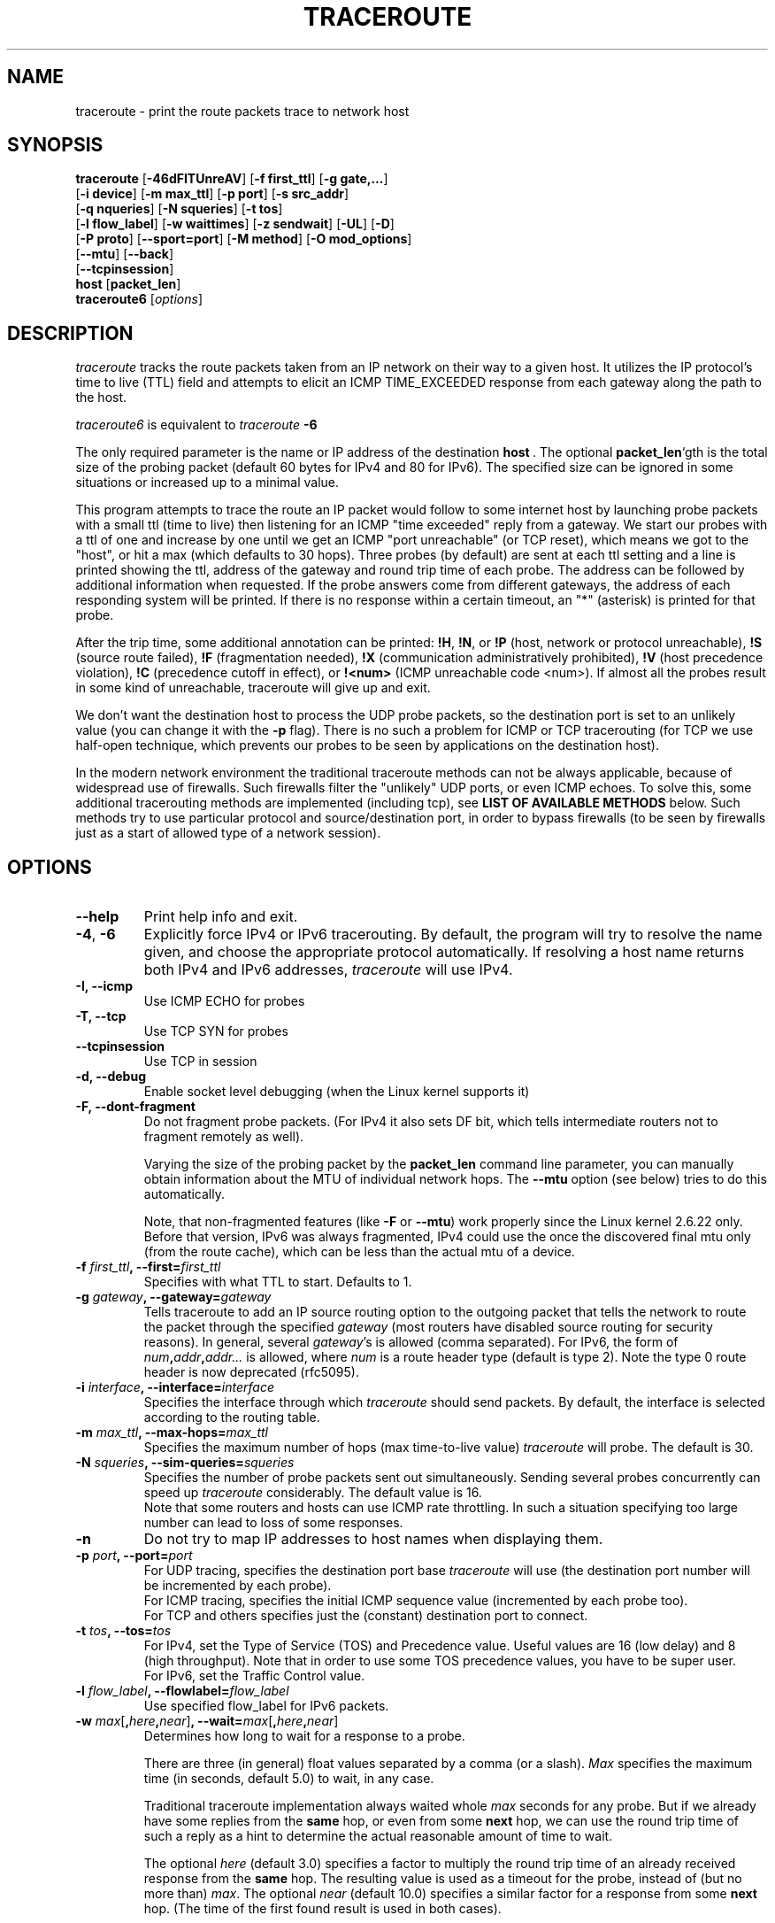 .\" Copyright(c)  2023   Alessandro Improta, Luca Sani, Catchpoint Systems, Inc.
.\" This software was updated by Catchpoint Systems, Inc. to incorporate
.\" InSession algorithm functionality.
.\" Copyright (c)  2006   Dmitry Butskoy (dmitry@butskoy.name)
.\" License: GPL v2 or any later version
.\" See COPYING for the status of this software
.TH TRACEROUTE 8 "11 October 2006" "Traceroute" "Traceroute For Linux"
.\" .UC 6
.SH NAME
traceroute \- print the route packets trace to network host
.SH SYNOPSIS
.na
.BR traceroute " [" \-46dFITUnreAV "] [" "\-f first_ttl" "] [" "\-g gate,..." ]
.br
.ti +8
.BR "" [ "-i device" "] [" "-m max_ttl" "] [" "-p port" "] [" "-s src_addr" ]
.br
.ti +8
.BR "" [ "-q nqueries" "] [" "-N squeries" "] [" "-t tos" ]
.br
.ti +8
.BR "" [ "-l flow_label" "] [" "-w waittimes" "] [" "-z sendwait" "] [" "-UL" "] [" "-D" ]
.br
.ti +8
.BR "" [ "-P proto" "] [" "--sport=port" "] [" "-M method" "] [" "-O mod_options" ]
.br
.ti +8
.BR "" [ "--mtu" "] [" "--back" ]
.br
.ti +8
.BR "" [ "--tcpinsession" "]
.br
.ti +8
.BR host " [" "packet_len" "]"
.br
.BR traceroute6
.RI " [" options ]
.ad
.SH DESCRIPTION
.I traceroute
tracks the route packets taken from an IP network on their
way to a given host. It utilizes the IP protocol's time to live (TTL) field
and attempts to elicit an ICMP TIME_EXCEEDED response from each gateway
along the path to the host.
.P
.I traceroute6
is equivalent to
.I traceroute
.B \-6
.PP
The only required parameter is the name or IP address of the
destination
.BR host \ .
The optional
.B packet_len\fR`gth
is the total size of the probing packet (default 60 bytes
for IPv4 and 80 for IPv6). The specified size can be ignored
in some situations or increased up to a minimal value.
.PP
This program attempts to trace the route an IP packet would follow to some
internet host by launching probe
packets with a small ttl (time to live) then listening for an
ICMP "time exceeded" reply from a gateway.  We start our probes
with a ttl of one and increase by one until we get an ICMP "port
unreachable" (or TCP reset), which means we got to the "host", or hit a max (which
defaults to 30 hops). Three probes (by default) are sent at each ttl setting
and a line is printed showing the ttl, address of the gateway and
round trip time of each probe. The address can be followed by additional
information when requested. If the probe answers come from
different gateways, the address of each responding system will
be printed.  If there is no response within a certain timeout,
an "*" (asterisk) is printed for that probe.
.PP
After the trip time, some additional annotation can be printed:
.BR !H ,
.BR !N ,
or
.B !P
(host, network or protocol unreachable),
.B !S
(source route failed),
.B !F
(fragmentation needed),
.B !X
(communication administratively prohibited),
.B !V
(host precedence violation),
.B !C
(precedence cutoff in effect), or
.B !<num>
(ICMP unreachable code <num>).
If almost all the probes result in some kind of unreachable, traceroute
will give up and exit.
.PP
We don't want the destination host to process the UDP probe packets,
so the destination port is set to an unlikely value (you can change it with the
.B \-p
flag). There is no such a problem for ICMP or TCP tracerouting (for TCP we
use half-open technique, which prevents our probes to be seen by applications
on the destination host).
.PP
In the modern network environment the traditional traceroute methods
can not be always applicable, because of widespread use of firewalls.
Such firewalls filter the "unlikely" UDP ports, or even ICMP echoes.
To solve this, some additional tracerouting methods are implemented
(including tcp), see
.B LIST OF AVAILABLE METHODS
below. Such methods try to use particular protocol
and source/destination port, in order to bypass firewalls (to be seen
by firewalls just as a start of allowed type of a network session).
.SH OPTIONS
.TP
.BI \--help
Print help info and exit.
.TP
.BR \-4 ", " \-6
Explicitly force IPv4 or IPv6 tracerouting. By default, the program
will try to resolve the name given, and choose the appropriate
protocol automatically. If resolving a host name returns both
IPv4 and IPv6 addresses,
.I traceroute
will use IPv4.
.TP
.B \-I, \-\-icmp
Use ICMP ECHO for probes
.TP
.B \-T, \-\-tcp
Use TCP SYN for probes
.TP
.B \-\-tcpinsession
Use TCP in session
.TP
.B \-d, --debug
Enable socket level debugging (when the Linux kernel supports it)
.TP
.B \-F, --dont-fragment
Do not fragment probe packets. (For IPv4 it also sets DF bit, which tells
intermediate routers not to fragment remotely as well).
.br

.br
Varying the size of the probing packet by the
.B packet_len
command line parameter, you can manually obtain information
about the MTU of individual network hops. The
.B \--mtu
option (see below) tries to do this automatically.
.br

.br
Note, that non-fragmented features (like
.B \-F
or
.B \--mtu\fR)
work properly since the Linux kernel 2.6.22 only.
Before that version, IPv6 was always fragmented, IPv4 could use
the once the discovered final mtu only (from the route cache), which can be
less than the actual mtu of a device.
.TP
.BI \-f " first_ttl" ", --first=" first_ttl
Specifies with what TTL to start. Defaults to 1.
.TP
.BI \-g " gateway" ", --gateway=" gateway
Tells traceroute to add an IP source routing option to the outgoing
packet that tells the network to route the packet through the
specified
.IR gateway
(most routers have disabled source routing for security reasons).
In general, several
.IR gateway\fR's
is allowed (comma separated). For IPv6, the form of
.IR num\fB,\fIaddr\fB,\fIaddr...
is allowed, where
.IR num
is a route header type (default is type 2). Note the type 0 route header
is now deprecated (rfc5095).
.TP
.BI \-i " interface" ", --interface=" interface
Specifies the interface through which
.I traceroute
should send packets. By default, the interface is selected
according to the routing table.
.TP
.BI \-m " max_ttl" ", --max-hops=" max_ttl
Specifies the maximum number of hops (max time-to-live value)
.I traceroute
will probe. The default is 30.
.TP
.BI \-N " squeries" ", --sim-queries=" squeries
Specifies the number of probe packets sent out simultaneously.
Sending several probes concurrently can speed up
.I traceroute
considerably. The default value is 16.
.br
Note that some routers and hosts can use ICMP rate throttling. In such
a situation specifying too large number can lead to loss of some responses.
.TP
.BI \-n
Do not try to map IP addresses to host names when displaying them.
.TP
.BI \-p " port" ", --port=" port
For UDP tracing, specifies the destination port base
.I traceroute
will use (the destination port number will be incremented by each probe).
.br
For ICMP tracing, specifies the initial ICMP sequence value (incremented
by each probe too).
.br
For TCP and others specifies just the (constant) destination
port to connect.
.TP
.BI \-t " tos" ", --tos=" tos
For IPv4, set the Type of Service (TOS) and Precedence value. Useful values
are 16 (low delay) and 8 (high throughput). Note that in order to use
some TOS precedence values, you have to be super user.
.br
For IPv6, set the Traffic Control value.
.TP
.BI \-l " flow_label" ", --flowlabel=" flow_label
Use specified flow_label for IPv6 packets.
.TP
.BI \-w " max\fR[\fB,\fIhere\fB,\fInear\fR]" ", --wait=" max\fR[\fB,\fIhere\fB,\fInear\fR]
Determines how long to wait for a response to a probe.
.br

.br
There are three (in general) float values separated by a comma
(or a slash).
.IR Max
specifies the maximum time (in seconds, default 5.0) to wait, in any case.
.br

.br
Traditional traceroute implementation always waited whole
.IR max
seconds for any probe. But if we already have some replies from the
.B same
hop, or even from some
.B next
hop, we can use the round trip time of such a reply as a hint
to determine the actual reasonable amount of time to wait.
.br

.br
The optional
.IR here
(default 3.0) specifies a factor to multiply the round trip time of an already
received response from the
.B same
hop. The resulting value is used as a timeout for the probe, instead of 
(but no more than)
.IR max\fR.
The optional
.IR near
(default 10.0) specifies a similar factor for a response from some
.B next
hop.
(The time of the first found result is used in both cases).
.br

.br
First, we look for the
.B same
hop (of the probe which will be printed first from now).
If nothing found, then look for some
.B next
hop. If nothing found, use
.IR max\fR.
If
.IR here
and/or
.IR near
have zero values, the corresponding computation is skipped.
.br
.IR Here
and
.IR near
are always set to zero if only
.IR max
is specified (for compatibility with previous versions).
.TP
.BI \-q " nqueries" ", --queries=" nqueries
Sets the number of probe packets per hop. The default is 3.
.TP
.BI \-r
Bypass the normal routing tables and send directly to a host on
an attached network.  If the host is not on a directly-attached
network, an error is returned.  This option can be used to ping a
local host through an interface that has no route through it.
.TP
.BI \-s " source_addr" ", --source=" source_addr
Chooses an alternative source address. Note that you must select the
address of one of the interfaces.
By default, the address of the outgoing interface is used.
.TP
.BI \-z " sendwait" ", --sendwait=" sendwait
Minimal time interval between probes (default 0).
If the value is more than 10, then it specifies a number in milliseconds,
else it is a number of seconds (float point values allowed too).
Useful when some routers use rate-limit for ICMP messages.
.TP
.B \-e, \-\-extensions
Show ICMP extensions (rfc4884). The general form is
.I CLASS\fB/\fITYPE\fB:
followed by a hexadecimal dump.
The MPLS (rfc4950) is shown parsed, in a form:
.B MPLS:L=\fIlabel\fB,E=\fIexp_use\fB,S=\fIstack_bottom\fB,T=\fITTL
(more objects separated by
.B /
).
.TP
.B \-A, \-\-as\-path\-lookups
Perform AS path lookups in routing registries and print results
directly after the corresponding addresses.
.TP
.B \-V, \-\-version
Print the version and exit.
.br
.P
There are additional options intended for advanced usage
(such as alternate trace methods etc.):
.TP
.B \--sport\fR=\fIport
Chooses the source port to use. Implies
.B \-N\ 1\fR\ -w\ 5 .
Normally source ports (if applicable) are chosen by the system.
.TP
.B \--fwmark\fR=\fImark
Set the firewall mark for outgoing packets (since the Linux kernel 2.6.25).
.TP
.BI \-M " method" ", --module=" name
Use specified method for traceroute operations. Default traditional udp method
has name
.IR default ,
icmp
.BR "" ( "-I" ) "
and tcp
.BR "" ( "-T" ) "
have names
.I icmp
and
.I tcp
respectively.
.br
Method-specific options can be passed by
.BR \-O\  .
Most methods have their simple shortcuts,
.BR "" ( "-I " means " -M icmp" ,
etc).
.TP
.BI \-O " option" ", --options=" options
Specifies some method-specific option. Several options are separated by comma (or use several
.B \-O
on cmdline).
Each method may have its own specific options, or many not have them at all.
To print information about available options, use
.BR \-O\ help .
.TP
.B \-U, \-\-udp
Use UDP to particular destination port for tracerouting (instead of increasing
the port per each probe). Default port is 53 (dns).
.TP
.BI \-UL
Use UDPLITE for tracerouting (default port is 53).
.TP
.B \-D, \-\-dccp
Use DCCP Requests for probes.
.TP
.BI \-P " protocol" ", --protocol=" protocol
Use raw packet of specified protocol for tracerouting. Default protocol is
253 (rfc3692).
.TP
.BI \--mtu
Discover MTU along the path being traced. Implies
.BR \-F\ \-N\ 1 .
New
.I mtu
is printed once in a form of
.B F=\fINUM
at the first probe of a hop which requires such
.I mtu
to be reached. (Actually, the correspond "frag needed" icmp message
normally is sent by the previous hop).
.br

.br
Note, that some routers might cache once the seen information
on a fragmentation. Thus you can receive the final mtu from a closer hop.
Try to specify an unusual
.I tos
by
.B \-t
, this can help for one attempt (then it can be cached there as well).
.br
See
.B \-F
option for more info.
.TP
.BI \--back
Print the number of backward hops when it seems different with the forward
direction. This number is guessed in assumption that remote hops send reply
packets with initial ttl set to either 64, or 128 or 255 (which seems
a common practice). It is printed as a negate value in a form of '-NUM' .
.SH LIST OF AVAILABLE METHODS
In general, a particular traceroute method may have to be chosen by
.BR \-M\ name ,
but most of the methods have their simple cmdline switches
(you can see them after the method name, if present).
.SS default
The traditional, ancient method of tracerouting. Used by default.
.P
Probe packets are udp datagrams with so-called "unlikely" destination ports.
The "unlikely" port of the first probe is 33434, then for each next probe
it is incremented by one. Since the ports are expected to be unused,
the destination host normally returns "icmp unreach port" as a final response.
(Nobody knows what happens when some application listens for such ports,
though).
.P
This method is allowed for unprivileged users.
.SS icmp \  \  \  \-I
Most usual method for now, which uses icmp echo packets for probes.
.br
If you can ping(8) the destination host, icmp tracerouting is applicable
as well.
.P
This method may be allowed for unprivileged users
since the kernel 3.0 (IPv4, for IPv6 since 3.11), which supports new
.I dgram icmp
(or
.IR \fR"\fIping\fR")
sockets. To allow such sockets, sysadmin should provide
.I net/ipv4/ping_group_range
sysctl range to match any group of the user.
.br
Options:
.TP
.B raw
Use only raw sockets (the traditional way).
.br
This way is tried first by default (for compatibility reasons),
then new dgram icmp sockets as fallback.
.TP
.B dgram
Use only dgram icmp sockets.
.SS tcp \  \  \  \ \-T
Well-known modern method, intended to bypass firewalls.
.br
Uses the constant destination port (default is 80, http).
.P
If some filters are present in the network path, then most probably
any "unlikely" udp ports (as for
.I default
method) or even icmp echoes (as for
.IR icmp )
are filtered, and whole tracerouting will just stop at such a firewall.
To bypass a network filter, we have to use only allowed protocol/port
combinations. If we trace for some, say, mailserver, then more likely
.B \-T \-p 25
can reach it, even when
.B \-I
can not.
.P
This method uses well-known "half-open technique", which prevents
applications on the destination host from seeing our probes at all.
Normally, a tcp syn is sent. For non-listened ports we receive tcp reset,
and all is done. For active listening ports we receive tcp syn+ack, but
answer by tcp reset (instead of expected tcp ack), this way the remote tcp
session is dropped even without the application ever taking notice.
.P
There is a couple of options for
.I tcp
method:
.TP
.B syn,ack,fin,rst,psh,urg,ece,cwr
Sets specified tcp flags for probe packet, in any combination.
.TP
.B flags\fR=\fInum
Sets the flags field in the tcp header exactly to
.IR num .
.TP
.B ecn
Send syn packet with tcp flags ECE and CWR (for Explicit Congestion
Notification, rfc3168).
.TP
.B sack,timestamps,window_scaling
Use the corresponding tcp header option in the outgoing probe packet.
.TP
.B sysctl
Use current sysctl
.IR "" ( "/proc/sys/net/*" )
setting for the tcp header options above and
.BR ecn .
Always set by default, if nothing else specified.
.TP
.B mss\fR=\fInum
Use value of
.I num
for maxseg tcp header option (when
.BR syn ).
.TP
.B info
Print tcp flags of final tcp replies when the target host is reached.
Allows to determine whether an application listens the port and
other useful things.
.P
Default options is
.BR syn,sysctl .
.SS tcpconn
An initial implementation of tcp method, simple using connect(2) call,
which does full tcp session opening. Not recommended for normal use, because
a destination application is always affected (and can be confused).
.SS udp \  \  \  \ \-U
Use udp datagram with constant destination port (default 53, dns).
.br
Intended to bypass firewall as well. 
.P
Note, that unlike in
.I tcp
method, the correspond application on the destination host
.B always
receive our probes (with random data), and most can easily be confused
by them. Most cases it will not respond to our packets though, so we will never
see the final hop in the trace. (Fortunately, it seems that at least
dns servers replies with something angry).
.P
This method is allowed for unprivileged users.
.SS udplite \  \ \-UL
Use udplite datagram for probes (with constant destination port,
default 53).
.P
This method is allowed for unprivileged users.
.br
Options:
.TP
.B coverage\fR=\fInum
Set udplite send coverage to
.IR num .
.SS dccp \  \ \-D
Use DCCP Request packets for probes (rfc4340).
.P
This method uses the same "half-open technique" as used for TCP.
The default destination port is 33434.
.P
Options:
.TP
.B service\fR=\fInum
Set DCCP service code to
.IR num
(default is 1885957735).
.SS raw \  \  \  \ \-P proto
Send raw packet of protocol
.IR proto .
.br
No protocol-specific headers are used, just IP header only.
.br
Implies
.B \-N\ 1\fR\ -w\ 5 .
.br
Options:
.TP
.B protocol\fR=\fIproto
Use IP protocol
.I proto
(default 253).
.SS tcpinsession
Opens a TCP connection with the destination and sends TCP probes within the opened connection.
The default destination port is 80.
.P
This method prevents false packet loss introduced by firewall and router configurations related to
security and ensures that packets follow a single flow, akin to a regular TCP session, to bypass load-balanced routers. 
.SH NOTES
.PP
To speed up work, normally several probes are sent simultaneously.
On the other hand, it creates a "storm of packages", especially
in the reply direction. Routers can throttle the rate of icmp responses,
and some of replies can be lost. To avoid this, decrease the number
of simultaneous probes, or even set it to 1 (like in initial traceroute
implementation), i.e.
.B \-N 1
.PP
The final (target) host can drop some of the simultaneous probes,
and might even answer only the latest ones. It can lead to extra
"looks like expired" hops near the final hop. We use a smart algorithm
to auto-detect such a situation, but if it cannot help in your case, just use
.B \-N 1
too.
.PP
For even greater stability you can slow down the program's work by
.B \-z
option, for example use
.B \-z 0.5
for half-second pause between probes.
.PP
To avoid an extra waiting, we use adaptive algorithm for timeouts (see
.B \-w
option for more info). It can lead to premature expiry
(especially when response times differ at times) and printing "*"
instead of a time. In such a case, switch this algorithm off, by specifying
.B \-w
with the desired timeout only (for example,
.B \-w 5\fR).
.PP
If some hops report nothing for every method, the last chance to obtain
something is to use
.B ping -R
command (IPv4, and for nearest 8 hops only).
.SH SEE ALSO
.BR ping (8),
.BR ping6 (8),
.BR tcpdump (8),
.BR netstat (8)
